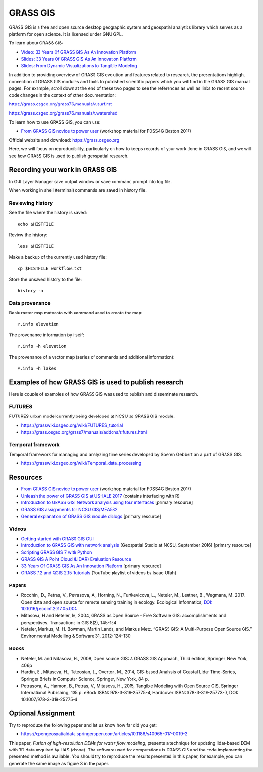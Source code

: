 GRASS GIS
=========

GRASS GIS is a free and open source desktop geographic system
and geospatial analytics library which serves as a platform for
open science. It is licensed under GNU GPL.

To learn about GRASS GIS:

* `Video: 33 Years Of GRASS GIS As An Innovation Platform <https://www.youtube.com/watch?v=Vv5NnPg6MOY>`_
* `Slides: 33 Years Of GRASS GIS As An Innovation Platform <https://ncsu-geoforall-lab.github.io/grass-as-a-platform/ncgis2017.html>`_
* `Slides: From Dynamic Visualizations to Tangible Modeling <https://ncsu-geoforall-lab.github.io/grass-as-a-platform/autocarto.html>`_

In addition to providing overview of GRASS GIS evolution and features
related to research, the presentations highlight connection of GRASS GIS
modules and tools to published scientific papers which you will find in
the GRASS GIS manual pages. For example, scroll down at the end of these
two pages to see the references as well as links to recent source code
changes in the context of other documentation:

https://grass.osgeo.org/grass76/manuals/v.surf.rst

https://grass.osgeo.org/grass76/manuals/r.watershed

To learn how to use GRASS GIS, you can use:

* `From GRASS GIS novice to power user <https://grasswiki.osgeo.org/wiki/From_GRASS_GIS_novice_to_power_user_(workshop_at_FOSS4G_Boston_2017)>`_ (workshop material for FOSS4G Boston 2017)

Official website and download: https://grass.osgeo.org

Here, we will focus on reproducibility, particularly on how to keeps
records of your work done in GRASS GIS, and we will see how GRASS GIS
is used to publish geospatial research.


Recording your work in GRASS GIS
------------------------------------

In GUI Layer Manager save output window or save command prompt into log file.

When working in shell (terminal) commands are saved in history file.

Reviewing history
`````````````````

See the file where the history is saved::

    echo $HISTFILE

Review the history::

    less $HISTFILE

Make a backup of the currently used history file::

    cp $HISTFILE workflow.txt

Store the unsaved history to the file::

    history -a

Data provenance
```````````````

Basic raster map matedata with command used to create the map::

    r.info elevation

The provenance information by itself::

    r.info -h elevation

The provenance of a vector map (series of commands and
additional information)::

    v.info -h lakes


Examples of how GRASS GIS is used to publish research
-----------------------------------------------------

Here is couple of examples of how GRASS GIS was used to publish
and disseminate research.

FUTURES
```````

FUTURES urban model currently being developed at NCSU as GRASS GIS module.

* https://grasswiki.osgeo.org/wiki/FUTURES_tutorial
* https://grass.osgeo.org/grass7/manuals/addons/r.futures.html

Temporal framework
``````````````````

Temporal framework for managing and analyzing time series developed
by Soeren Gebbert an a part of GRASS GIS.

* https://grasswiki.osgeo.org/wiki/Temporal_data_processing

Resources
---------

* `From GRASS GIS novice to power user <https://grasswiki.osgeo.org/wiki/From_GRASS_GIS_novice_to_power_user_(workshop_at_FOSS4G_Boston_2017)>`_ (workshop material for FOSS4G Boston 2017)
* `Unleash the power of GRASS GIS at US-IALE 2017 <https://grasswiki.osgeo.org/wiki/Unleash_the_power_of_GRASS_GIS_at_US-IALE_2017>`_ (contains interfacing with R)
* `Introduction to GRASS GIS: Network analysis using four interfaces <http://ncsu-geoforall-lab.github.io/grass-intro-workshop/network.html>`_ [primary resource]
* `GRASS GIS assignments for NCSU GIS/MEA582 <http://ncsu-geoforall-lab.github.io/geospatial-modeling-course/grass/>`_
* `General explanation of GRASS GIS module dialogs <https://grass.osgeo.org/grass72/manuals/wxGUI.modules.html>`_ [primary resource]

Videos
``````

* `Getting started with GRASS GIS GUI <https://www.youtube.com/watch?v=9fcBvYetIsM>`_
* `Introduction to GRASS GIS with network analysis <https://www.youtube.com/watch?v=VKaASntBq8U>`_ (Geospatial Studio at NCSU, September 2016) [primary resource]
* `Scripting GRASS GIS 7 with Python <https://www.youtube.com/watch?v=PX2UpMhp2hc>`_
* `GRASS GIS A Point Cloud (LiDAR) Evaluation Resource <https://www.youtube.com/watch?v=Fj0TO4ZKEc0>`_
* `33 Years Of GRASS GIS As An Innovation Platform <https://www.youtube.com/watch?v=Vv5NnPg6MOY>`_ [primary resource]
* `GRASS 7.2 and QGIS 2.15 Tutorials <https://www.youtube.com/watch?v=t44_h4cA7GQ&list=PLSCH2IXZ2pHqkSs9H19xhbW2MyxWC2F2h&index=1>`_ (YouTube playlist of videos by Isaac Ullah)

Papers
``````

* Rocchini, D., Petras, V., Petrasova, A., Horning, N., Furtkevicova, L., Neteler, M., Leutner, B., Wegmann, M. 2017, Open data and open source for remote sensing training in ecology. Ecological Informatics, `DOI: 10.1016/j.ecoinf.2017.05.004 <http://dx.doi.org/10.1016/j.ecoinf.2017.05.004>`_
* Mitasova, H and Neteler, M, 2004, GRASS as Open Source - Free Software GIS: accomplishments and perspectives. Transactions in GIS 8(2), 145-154
* Neteler, Markus, M. H. Bowman, Martin Landa, and Markus Metz. “GRASS GIS: A Multi-Purpose Open Source GIS.” Environmental Modelling & Software 31, 2012: 124–130.

Books
`````

* Neteler, M. and Mitasova, H., 2008, Open source GIS: A GRASS GIS Approach, Third edition, Springer, New York, 406p
* Hardin, E., Mitasova, H., Tateosian, L., Overton, M., 2014, GIS-based Analysis of Coastal Lidar Time-Series, Springer Briefs in Computer Science, Springer, New York, 84 p.
* Petrasova, A., Harmon, B., Petras, V., Mitasova, H., 2015, Tangible Modeling with Open Source GIS, Springer International Publishing, 135 p. eBook ISBN: 978-3-319-25775-4, Hardcover ISBN: 978-3-319-25773-0, DOI: 10.1007/978-3-319-25775-4


Optional Assignment
-------------------

Try to reproduce the following paper and let us know how far did you get:

* https://opengeospatialdata.springeropen.com/articles/10.1186/s40965-017-0019-2

This paper, *Fusion of high-resolution DEMs for water flow modeling*,
presents a technique for updating lidar-based DEM with 3D data acquired
by UAS (drone). The software used for computations is GRASS GIS
and the code implementing the presented method is available. You should
try to reproduce the results presented in this paper, for example,
you can generate the same image as figure 3 in the paper.
